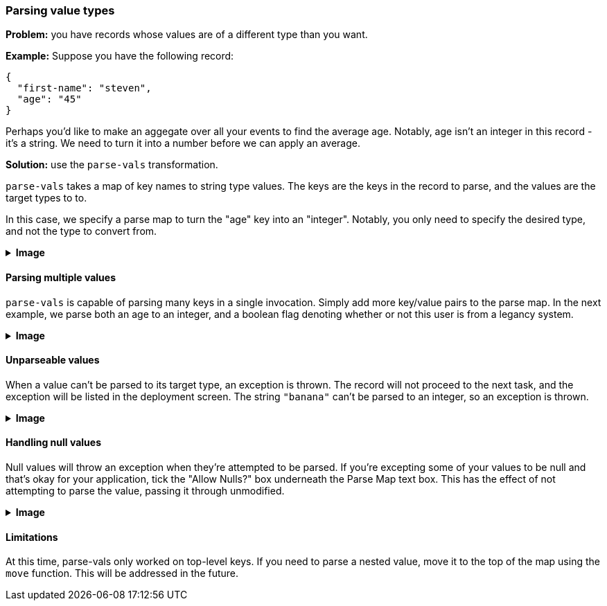 === Parsing value types

**Problem:** you have records whose values are of a different type than you want.

**Example:** Suppose you have the following record:

```json
{
  "first-name": "steven",
  "age": "45"
}
```

Perhaps you'd like to make an aggegate over all your events to find the average age.
Notably, age isn't an integer in this record - it's a string. We need to turn it
into a number before we can apply an average.

**Solution:** use the `parse-vals` transformation.

`parse-vals` takes a map of key names to string type values. The keys are
the keys in the record to parse, and the values are the target types to to.

In this case, we specify a parse map to turn the "age" key into an "integer".
Notably, you only need to specify the desired type, and not the type to convert
from.

++++
<details>
  <summary><strong>Image</strong></summary>
  <br/>
++++
image::parsing-value-types/img-1.png[]
++++
</details>
++++

==== Parsing multiple values

`parse-vals` is capable of parsing many keys in a single invocation. Simply
add more key/value pairs to the parse map. In the next example, we parse
both an age to an integer, and a boolean flag denoting whether or not this
user is from a legancy system.

++++
<details>
  <summary><strong>Image</strong></summary>
  <br/>
++++
image::parsing-value-types/img-2.png[]
++++
</details>
++++

==== Unparseable values

When a value can't be parsed to its target type, an exception is thrown.
The record will not proceed to the next task, and the exception will be
listed in the deployment screen. The string `"banana"` can't be parsed
to an integer, so an exception is thrown.

++++
<details>
  <summary><strong>Image</strong></summary>
  <br/>
++++
image::parsing-value-types/img-3.png[]
++++
</details>
++++

==== Handling null values

Null values will throw an exception when they're attempted to be parsed.
If you're excepting some of your values to be null and that's okay for your
application, tick the "Allow Nulls?" box underneath the Parse Map text box.
This has the effect of not attempting to parse the value, passing it through
unmodified.

++++
<details>
  <summary><strong>Image</strong></summary>
  <br/>
++++
image::parsing-value-types/img-4.png[]
++++
</details>
++++

==== Limitations

At this time, parse-vals only worked on top-level keys. If you need to parse a nested
value, move it to the top of the map using the `move` function. This will be addressed
in the future.

